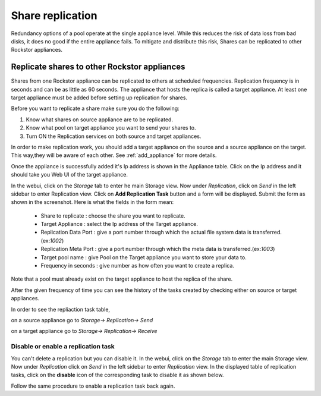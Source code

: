 
Share replication
=================

Redundancy options of a pool operate at the single appliance level. While this
reduces the risk of data loss from bad disks, it does no good if the entire
appliance fails. To mitigate and distribute this risk, Shares can be replicated
to other Rockstor appliances.

Replicate shares to other Rockstor appliances
---------------------------------------------

Shares from one Rockstor appliance can be replicated to others at scheduled
frequencies. Replication frequency is in seconds and can be as little as 60
seconds. The appliance that hosts the replica is called a target
appliance. At least one target appliance must be added before setting up
replication for shares. 

Before you want to replicate a share make sure you do the following:

1. Know what shares on source appliance are to be replicated.

2. Know what pool on target appliance you want to send your shares to.

3. Turn ON the Replication services on both source and target appliances.


In order to make replication work, you should add a target appliance on the source
and a source appliance on the target. This way,they will be aware of each other.
See :ref:`add_appliance` for more details.

Once the appliance is successfully added it's Ip address is shown in the Appliance table. 
Click on the Ip address and it should take you Web UI of the target appliance.

In the webui, click on the *Storage* tab to enter he main Storage view. Now
under *Replication*, click on *Send* in the left sidebar to enter Replication view. Click
on **Add Replication Task** button and a form will be displayed. Submit the
form as shown in the screenshot. Here is what the fields in the form mean:
 
	* Share to replicate : choose the share you want to replicate.
	* Target Appliance : select the Ip address of the Target appliance.
	* Replication Data Port : give a port number through which the actual file system data is transferred.(ex:*1002*)
	* Replication Meta Port : give a port number through which the meta data is transferred.(ex:*1003*)
	* Target pool name : give Pool on the Target appliance you want to store your data to.
	* Frequency in seconds : give number as how often you want to create a replica.

.. image:: replica_task.png
   :scale: 65%
   :align: center

Note that a pool must already exist on the target appliance to host the
replica of the share.

After the given frequency of time you can see the history of the tasks created
by checking either on source or target appliances.

In order to see the repliaction task table,

on a source appliance
go to *Storage-> Replication-> Send*


.. image:: history_source.png
   :scale: 65%
   :align: center


on a target appliance
go to *Storage-> Replication-> Receive*


.. image:: history_target.png
   :scale: 65%
   :align: center


Disable or enable a replication task
^^^^^^^^^^^^^^^^^^^^^^^^^^^^^^^^^^^^
You can't delete a replication but you can disable it.
In the webui, click on the *Storage* tab to enter the main Storage view. Now
under *Replication* click on *Send* in the left sidebar to enter *Replication* view. In the
displayed table of replication tasks, click on the **disable** icon of the
corresponding task to disable it as shown below.

.. image:: disable_replica.gif
   :scale: 65%
   :align: center

Follow the same procedure to enable a replication task back again.
